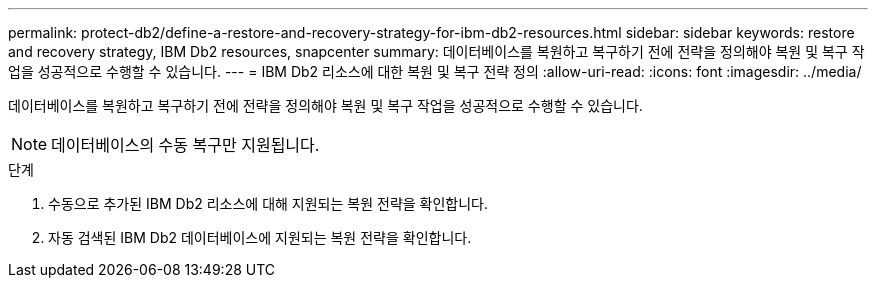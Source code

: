 ---
permalink: protect-db2/define-a-restore-and-recovery-strategy-for-ibm-db2-resources.html 
sidebar: sidebar 
keywords: restore and recovery strategy, IBM Db2 resources, snapcenter 
summary: 데이터베이스를 복원하고 복구하기 전에 전략을 정의해야 복원 및 복구 작업을 성공적으로 수행할 수 있습니다. 
---
= IBM Db2 리소스에 대한 복원 및 복구 전략 정의
:allow-uri-read: 
:icons: font
:imagesdir: ../media/


[role="lead"]
데이터베이스를 복원하고 복구하기 전에 전략을 정의해야 복원 및 복구 작업을 성공적으로 수행할 수 있습니다.


NOTE: 데이터베이스의 수동 복구만 지원됩니다.

.단계
. 수동으로 추가된 IBM Db2 리소스에 대해 지원되는 복원 전략을 확인합니다.
. 자동 검색된 IBM Db2 데이터베이스에 지원되는 복원 전략을 확인합니다.

